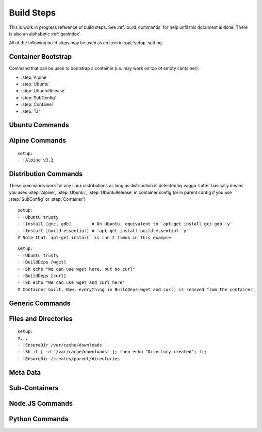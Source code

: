 .. highlight:: yaml

.. _build_steps:

===========
Build Steps
===========

This is work in progress reference of build steps. See :ref:`build_commands`
for help until this document is done. There is also an alphabetic
:ref:`genindex`

All of the following build steps may be used as an item in :opt:`setup`
setting.


Container Bootstrap
===================

Command that can be used to bootstrap a container (i.e. may work on top
of empty container):

* :step:`Alpine`
* :step:`Ubuntu`
* :step:`UbuntuRelease`
* :step:`SubConfig`
* :step:`Container`
* :step:`Tar`

Ubuntu Commands
===============

.. step:: Ubuntu

   Simple and straightforward way to install Ubuntu LTS release.

   Example::

       setup:
       - !Ubuntu trusty

   The value is single string having the codename of release ``trusty`` or
   ``precise`` known to work at the time of writing.

   The Ubuntu LTS images are updated on daily basis. But vagga downloads and
   caches the image. To update the image that was downloaded by vagga you need
   to clean the cache.

.. step:: UbuntuRelease

   This is more exensible but more cumbersome way to setup ubuntu (comparing
   to :step:`Ubuntu`). For example to install trusty you need::

   - !UbuntuRelease { version: 14.04 }

   But you can install non-lts version with this command::

   - !UbuntuRelease { version: 15.10 }

   All options:

   version
     The verison of ubuntu to install. This must be digital ``YY.MM`` form,
     not a code name. **Required**.

   arch
     The architecture to install. Defaults to ``amd64``.

   keep-chfn-command
     (default ``false``) This may be set to ``true`` to enable
     ``/usr/bin/chfn`` command in the container. This often doesn't work on
     different host systems (see `#52
     <https://github.com/tailhook/vagga/issues/52>`_ as an example). The
     command is very rarely useful, so the option here is for completeness
     only.


.. step:: AptTrust

   This command fetches keys with ``apt-key`` and adds them to trusted keychain
   for package signatures. The following trusts a key for ``fkrull/deadsnakes``
   repository::

       - !AptTrust keys: [5BB92C09DB82666C]

   By default this uses ``keyserver.ubuntu.com``, but you can specify
   alternative::

       - !AptTrust
         server: hkp://pgp.mit.edu
         keys: 1572C52609D

   This is used to get rid of the error similar to the following::

        WARNING: The following packages cannot be authenticated!
          libpython3.5-minimal python3.5-minimal libpython3.5-stdlib python3.5
        E: There are problems and -y was used without --force-yes

   Options:

   server
     (default ``keyserver.ubuntu.com``) Server to fetch keys from. May be
     a hostname or ``hkp://hostname:port`` form.

   keys
     (default ``[]``) List of keys to fetch and add to trusted keyring. Keys
     can include full fingerprint or **suffix** of the fingerprint. The most
     common is the 8 hex digits form.

.. step:: UbuntuRepo

   Adds arbitrary debian repo to ubuntu configuration. For example to add
   newer python::

       - !UbuntuRepo
         url: http://ppa.launchpad.net/fkrull/deadsnakes/ubuntu
         suite: trusty
         components: [main]
       - !Install [python3.5]

   See :step:`UbuntuPPA` for easier way for dealing specifically with PPAs.

   Options:

   url
     Url to the repository. **Required**.

   suite
     Suite of the repository. The common practice is that the suite is named just
     like the codename of the ubuntu release. For example ``trusty``. **Required**.

   components
     List of the components to fetch packages from. Common practice to have a
     ``main`` component. So usually this setting contains just single
     element ``components: [main]``. **Required**.

.. step:: UbuntuPPA

   A shortcut to :step:`UbuntuRepo` that adds named PPA. For example, the
   following::

       - !Ubuntu trusty
       - !AptTrust keys: [5BB92C09DB82666C]
       - !UbuntuPPA fkrull/deadsnakes
       - !Install [python3.5]

   Is equivalent to::

       - !Ubuntu trusty
       - !UbuntuRepo
         url: http://ppa.launchpad.net/fkrull/deadsnakes/ubuntu
         suite: trusty
         components: [main]
       - !Install [python3.5]

.. step:: UbuntuUniverse

   The singleton step. Just enables an "universe" repository::

   - !Ubuntu trusty
   - !UbuntuUniverse
   - !Install [checkinstall]


Alpine Commands
===============

.. step:: Alpine

::

   setup:
   - !Alpine v3.2


Distribution Commands
=====================

These commands work for any linux distributions as long as distribution is
detected by vagga. Latter basically means you used :step:`Alpine`,
:step:`Ubuntu`, :step:`UbuntuRelease` in container config (or in parent
config if you use :step:`SubConfig` or :step:`Container`)

.. step:: Install

::

    setup:
    - !Ubuntu trusty
    - !Install [gcc, gdb]        # On Ubuntu, equivalent to `apt-get install gcc gdb -y`
    - !Install [build-essential] # `apt-get install build-essential -y`
    # Note that `apt-get install` is run 2 times in this example


.. step:: BuildDeps

::

    setup:
    - !Ubuntu trusty
    - !BuildDeps [wget]
    - !Sh echo "We can use wget here, but no curl"
    - !BuildDeps [curl]
    - !Sh echo "We can use wget and curl here"
    # Container built. Now, everything in BuildDeps(wget and curl) is removed from the container.


Generic Commands
================

.. step:: Sh

    Runs arbitrary shell shell command, for example::

        - !Ubuntu trusty
        - !Sh "apt-get install -y package"

    If you have more than one-liner you may use YAMLy *literal* syntax for it::

        setup:
        - !Alpine v3.2
        - !Sh |
           if [ ! -z "$(which apk)" ] && [ ! -z "$(which lbu)" ]; then
             echo "Alpine"
           fi
        - !Sh echo "Finished building the Alpine container"

    .. warning:: To run ``!Sh`` you need ``/bin/sh`` in the container. See
       :step:`Cmd` for more generic command runner.

    .. note:: The ``!Sh`` command is run by ``/bin/sh -exc``. With the flags
       meaning ``-e`` -- exit if any command fails, ``-x`` -- print command
       before executing, ``-c`` -- execute command. You may undo ``-ex`` by
       inserting ``set +ex`` at the start of the script. But it's not
       recommended.

.. step:: Cmd

   Runs arbitrary command in the container. The argument provided must be
   a YAML list. For example::

       setup:
       - !Ubuntu trusty
       - !Cmd ["apt-get", "install", "-y", "python"]

    You may use YAMLy features to get complex things. To run complex python
    code you may use::

        setup:
        - !Cmd
          - python
          - -c
          - |
            import socket
            print("Builder host", socket.gethostname())

    Or to get behavior similar to :step:`Sh` command, but with different shell:

        setup:
        - !Cmd
          - /bin/bash
          - -exc
          - |
            echo this is a bash script

.. step:: Download

   Downloads file and puts it somewhere in the file system.

   Example::

       - !Download
         url: https://jdbc.postgresql.org/download/postgresql-9.4-1201.jdbc41.jar
         path: /opt/spark/lib/postgresql-9.4-1201.jdbc41.jar

   .. note:: This step does not require any download tool to be installed in
      the container. So may be used to put static binaries into container
      without a need to install the system.

   Options:

   url
     (required) URL to download file from
   path
     (required) Path where to put file. Should include the file name (vagga
     doesn't try to guess it for now). Path may be in ``/tmp`` to be used only
     during container build process.
   mode
     (default '0o644') Mode (permissions) of the file. May be used to make
     executable bit enabled for downloaded script

   .. warning:: The download is cached similarly to other commands. Currently
      there is no way to control the caching. But it's common practice to
      publish every new version of archive with different URL (i.e. include
      version number in the url itself)


.. step:: Tar

   Unpacks Tar archive into container's filesystem.

   Example::

       - !Tar
         url: http://something.example.com/some-project-1.0.tar.gz
         path: /
         subdir: some-project-1.0

   Downloaded file is stored in the cache and reused indefinitely. It's
   expected that the new version of archive will have a new url. But
   occasionally you may need to clean the cache to get the file fetched again.

   url
     **Required**. The url or a path of the archive to fetch. If the url
     startswith dot ``.`` it's treated as a file name relative to the project
     directory. Otherwise it's a url of the file to download.
   path
     (default ``/``). Target path where archive should be unpacked to. By
     default it's a root of the filesystem.
   subdir
     Subdirectory inside the archive to extract. May be ``.`` to extract the
     root of the archive.

   **This command may be used to populate the container from scratch**

.. step:: TarInstall

   Similar to :step:`Tar` but unpacks archive into a temporary directory and
   runs installation script.

   Example::

       setup:
       - !TarInstall
         url: http://static.rust-lang.org/dist/rust-1.4.0-x86_64-unknown-linux-gnu.tar.gz
         script: ./install.sh --prefix=/usr


   url
     **Required**. The url or a path of the archive to fetch. If the url
     startswith dot ``.`` it's treated as a file name relative to the project
     directory. Otherwise it's a url of the file to download.

   subdir
     Subdirectory which command is run in. May be ``.`` to run command inside
     the root of the archive.

     The common case is having a single directory in the archive,
     and that directory is used as a working directory for script by default.

   script
     The command to use for installation of the archive. Default is effectively
     a ``./configure --prefix=/usr && make && make install``.

     The script is run with ``/bin/sh -exc``, to have better error hadling
     and display. Also this means that dash/bash-compatible shell should be
     installed in the previous steps under path ``/bin/sh``.

.. step:: Git

   Check out a git repository into a container. This command doesn't require
   git to be installed in the container.

   Example::

        setup:
        - !Alpine v3.1
        - !Install [python]
        - !Git
          url: git://github.com/tailhook/injections
          path: /usr/lib/python3.5/site-packages/injections

   (the example above is actually a bad idea, many python packages will work
   just from source dir, but you may get improvements at least by precompiling
   ``*.pyc`` files, see :step:`GitInstall`)


   Options:

   url
      (required) The git URL to use for cloning the repository

   revision
      (optional) Revision to checkout from repository. Note if you don't
      specify a revision, the latest one will be checked out on the first
      build and then cached indefinitely

   branch
      (optional) A branch to check out. Usually only useful if revision is
      not specified

   path
      (required) A path where to store the repository.


.. step:: GitInstall

   Check out a git repository to a temporary directory and run script. This
   command doesn't require git to be installed in the container.

   Example::

        setup:
        - !Alpine v3.1
        - !Install [python, py-setuptools]
        - !GitInstall
          url: git://github.com/tailhook/injections
          script: python setup.py install

   Options:

   url
      (required) The git URL to use for cloning the repository

   revision
      (optional) Revision to checkout from repository. Note if you don't
      specify a revision, the latest one will be checked out on the first
      build and then cached indefinitely

   branch
      (optional) A branch to check out. Usually only useful if revision is
      not specified

   subdir
      (default root of the repository) A subdirectory of the repository to
      run script in

   script
      (required) A script to run inside the repository. It's expected that
      script does compile/install the software into the container. The script
      is run using `/bin/sh -exc`


Files and Directories
=====================

.. step:: Text

   Writes a number of text files into the container file system. Useful for
   wrinting short configuration files (use external files and file copy
   or symlinks for writing larger configs)

   Example::

       setup:
       - !Text
         /etc/locale.conf: |
            LANG=en_US.UTF-8
            LC_TIME=uk_UA.UTF-8

.. step:: Copy

   Copy file or directory into the container. Useful either to put build
   artifacts from temporary location into permanent one, or to copy files
   from the project directory into the container.

   Example::

        setup:
        - !Copy
          source: /work/config/nginx.conf
          path: /etc/nginx/nginx.conf

   For directories you might also specify regular expression to ignore::

        setup:
        - !Copy
          source: /work/mypkg
          path: /usr/lib/python3.4/site-packages/mypkg
          ignore-regex: "(~|.py[co])$"

   Symlinks are copied as-is. Path translation is done neither for relative nor
   for absolute symlinks. Hint: relative symlinks pointing inside the copied
   directory work well, as well as absolute symlinks that point to system
   locations.

   .. note:: The command fails if any file name has non-utf-8 decodable names.
      This is intentional. If you really need bad filenames use traditional
      ``cp`` or ``rsync`` commands.

   Options:

   source
     (required) Absolute to directory or file to copy. If path starts with
     ``/work`` files are checksummed to get the version of the container.

   path
     (required) Destination path

   ignore-regex
     (default ``(^|/)\.(git|hg|svn|vagga)($|/)|~$|\.bak$|\.orig$|^#.*#$``)
     Regular expression of paths to ignore. Default regexp ignores common
     revision control folders and editor backup files.

   owner-uid, owner-gid
     (preserved by default) Override uid and gid of files and directories when
     copying. It's expected that most useful case is ``owner-uid: 0`` and
     ``owner-gid: 0`` but we try to preserve the owner by default. Note that
     unmapped users (the ones that don't belong to user's subuid/subgid range),
     will be set to ``nobody`` (65535).

   .. warning:: If the source directory starts with `/work` all the files are
      read and checksummed on each run of the application in the container. So
      copying large directories for this case may influence container startup
      time even if rebuild is not needed.

   This command is useful for making deployment containers (i.e. to put
   application code to the container file system). For this case checksumming
   issue above doesn't apply. It's also useful to enable :opt:`auto-clean` for
   such containers.

.. step:: Remove

   Remove file or a directory from the container and keep it clean on the end
   of container build. Useful for removing cache directories.

   This is also inherited by subcontainers. So if you know that some installer
   leaves temporary (or other unneeded files) after a build you may add this
   entry instead of using shell `rm` command. The `/tmp` directory is cleaned
   by default. But you may also add man pages which are not used in container.

   Example::

       setup:
       - !Remove /var/cache/something

   For directories consider use :step:`EmptyDir` if you need to keep cleaned
   directory in the container.

.. step:: EnsureDir

::

    setup:
    #...
    - !EnsureDir /var/cache/downloads
    - !Sh if [ -d "/var/cache/downloads" ]; then echo "Directory created"; fi;
    - !EnsureDir /creates/parent/directories

.. step:: EmptyDir

   Cleans up a directory. It's similar to the `Remove` but keeps directory
   created.

.. step:: CacheDirs

   Adds build cache directories. Example::

        - !CacheDirs
          /tmp/pip-cache/http: pip-cache-http
          /tmp/npm-cache: npm-cache

   This maps ``/tmp/pip-cache/http`` into the cache directory of the vagga, by
   default it's ``~/.vagga/.cache/pip-cache-http``. This allows to reuse same
   download cache by multiple rebuilds of the container. And if shared cache
   is used also reuses the cache between multiple projects.

   Be picky on the cache names, if file conficts there may lead to unexpected
   build results.

   .. note:: Vagga uses a lot of cache dirs for built-in commands. For example
      the ones described above are used whenever you use ``Py*`` and ``Npm*``
      commands respectively. You don't need to do anything special to use
      cache.


Meta Data
=========

.. step:: Env

   Set environment variables for the build.

   Example::

       setup:
       - !Env HOME: /root

   .. note:: The variables are used only for following build steps, and are
      inherited on the :step:`Container` directive. But they are *not used when
      running* the container.

.. step:: Depends

   Rebuild the container when a file changes. For example:

   .. code-block:: yaml

      setup:
      # ...
      - !Depends requirements.txt
      - !Sh "pip install -r requirements.txt"

   The example is not the best one, you could use :step:`Py3Requirements` for
   the same task.

   Only the hash of the contents of a file is used in versioning the container
   not an owner or permissions.  Consider adding the :opt:`auto-clean` option
   if it's temporary container that depends on some generated file (sometimes
   useful for tests).


Sub-Containers
==============

.. step:: Container

   Build a container based on another container::

       container:
         base:
           setup:
           - !Ubuntu trusty
           - !Py3Install [django]
         test:
           setup:
           - !Container base
           - !Py3Install [nosetests]

   There two known use cases of functionality:

   1. Build test/deploy containers on top of base container (example above)
   2. Cache container build partially if you have to rebuild last commands
      of the container frequently

   In theory, the container should behave identically as if the commands would
   be copy-pasted to the `setup` fo dependent container, but sometimes things
   doesn't work. Known things:

   1. The packages in a :step:`BuildDeps` are removed
   2. :step:`Remove` and :step:`EmptyDir` will empty the directory
   3. :step:`Build` with `temporary-mount` is not mounted

   If you have any other bugs with container nesting report in the bugtracker.

   .. note:: :step:`Container` step doesn't influence ``environ`` and
      ``volumes`` as all other options of the container in any way. It only
      somewhat replicate ``setup`` sequence. We require whole environment
      be declared manually (you you can use YAMLy aliases)


.. step:: SubConfig

    This feature allows to generate (parts of) ``vagga.yaml`` for the
    container.  For example, here is how we use a docker2vagga_ script to
    transform ``Dockerfile`` into vagga config:

    .. code-block:: yaml

      docker-parser: ❶
        setup:
        - !Alpine v3.1
        - !Install [python]
        - !Depends Dockerfile ❷
        - !Depends docker2vagga.py ❷
        - !Sh 'python ./docker2vagga.py > /docker.yaml' ❸

      somecontainer:
        setup:
        - !SubConfig
          source: !Container docker-parser ❶
          path: docker.yaml ❹
          container: docker-smart ❺

    Few comments:

    * ❶ -- container used for build, it's rebuilt automatically as a dependency for
      "somecontainer"
    * ❷ -- normal dependency rules apply, so you must add external files that are
      used to generate the container and vagga file in it
    * ❸ -- put generated vagga file inside a container
    * ❹ -- the "path" is relative to the source if the latter is set
    * ❺ -- name of the container used *inside* a "docker.yaml"

    .. _docker2vagga: https://github.com/tailhook/vagga/blob/master/tests/subconfig/docker2vagga.py

    .. warning:: The functionality of ``!SubConfig`` is experimental and is a
       subject to change in future. In particular currently the ``/work`` mount
       point and current directory used to build container are those of initial
       ``vagga.yaml`` file. It may change in future.

    The ``!SubConfig`` command may be used to include some commands from another
    file without building container. Just omit ``generator`` command:

    .. code-block:: yaml

       subdir:
         setup:
         - !SubConfig
           path: subdir/vagga.yaml
           container: containername

    The YAML file used may be a partial container, i.e. it may contain just few
    commands, installing needed packages. The other things (including the name of
    the base distribution) can be set by original container:

    .. code-block:: yaml

        # vagga.yaml
        containers:
          ubuntu:
            setup:
            - !Ubuntu trusty
            - !SubConfig
              path: packages.yaml
              container: packages
          alpine:
            setup:
            - !Alpine v3.1
            - !SubConfig
              path: packages.yaml
              container: packages

        # packages.yaml
        containers:
          packages:
            setup:
            - !Install [redis, bash, make]


.. step:: Build

   This command is used to build some parts of the container in another one.
   For example::

        containers:
          webpack: ❶
            setup:
            - !NpmInstall [webpack]
            - !NpmDependencies
          jsstatic:
            setup:
            - !Container webpack ❶
            - !Copy ❷
                source: /work/frontend
                path: /tmp/js
            - !Sh |
                cd /tmp/js
                webpack --output-path /var/javascripts
            auto-clean: true ❸
          nginx:
            setup:
            - !Alpine v3.3
            - !Install [nginx]
            - !Build
              container: jsstatic
              source: /var/javascripts
              path: /srv/www

   Note the following things:

   * ❶ -- We use separate container for npm *dependencies* so we don't have
     to rebuild it on each change of the sources
   * ❷ -- We copy javascript sources into our temporary container.
     The important part of copying operation is that all the sources are hashed
     and versioned when copying. So container will be rebuild on source
     changes. Since we don't need sources in the container we just put them in
     temporary folder.
   * ❸ -- The temporary container is cleaned automatically (there is low chance
     that it will ever be reused)

   Technically it works similar to ``!Container`` except it doesn't apply
   configuration from the source container and allows to fetch only parts of
   the resulting container.

   Another motivating example is building a package::

        containers:
          pkg:
            setup:
            - !Ubuntu trusty
            - !Install [build-essential]
            - !EnsureDir /packages
            - !Sh |
                checkinstall --pkgname=myapp --pakdir=/packages make
            auto-clean: true
          nginx:
            setup:
            - !Ubuntu trusty
            - !Build
              container: pkg
              source: /packages
              temporary-mount: /tmp/packages
            - !Sh dpkg -i /tmp/packages/mypkg_0.1.deb

   Normal versioning of the containers apply. This leads to the following
   consequences:

   * Putting multiple :step:`Build` steps with the same ``container`` will
     build container only once (this way you may extract multiple folders from
     the single container).
   * Despite the name ``Build`` dependencies are not rebuilt.
   * The :step:`Build` command itself depends only on the container but on on
     the individual files. You need to ensure that the source container is
     versioned well (sometimes you need :step:`Copy` or :step:`Depends` for
     the task)

   Options:

   container
        (required) Name of the container to build and to extract data from

   source
        (default ``/``) Source directory (absolute path inside the source
        container) to copy files from

   path
        Target directory (absolue path inside the resulting container) to copy
        (either ``path`` or ``temporary-mount`` required)

   temporary-mount
        A directory to mount ``source`` into. This is useful if you don't want
        to copy files, but rather want to use files from there. The directory
        is created automatically if not exists, but not parent directories.
        It's probably good idea to use a subdirectory of the temporary dir,
        like ``/tmp/package``. The mount is **read-only** and persists until
        the end of the container build and is not propagated through
        :step:`Container` step.


Node.JS Commands
================

.. step:: NpmInstall

   Example::

        setup:
        - !NpmInstall [babel-loader@6.0, webpack]

   Install a list of node.js packages. If no linux distributions were used yet
   ``!NpmInstall`` installs the latest ``Alpine`` distribution. Node is
   installed automatically and analog of the ``node-dev`` package is also added
   as a build dependency.

   .. note:: Packages installed this way (as well as those installed by
       ``!NpmDependencies`` are located under ``/usr/lib/node_modules``. In
       order for node.js to find them, one should set the environment variable
       ``NODE_PATH``, making the example become

       Example::

            setup:
            - !NpmInstall [babel-loader@6.0, webpack]
            environ:
              NODE_PATH: /usr/lib/node_modules

.. step:: NpmDependencies

   Works similarly to :step:`NpmInstall` but installs packages from
   ``package.json``. For example::

        - !NpmDependencies

   This installs dependencies and ``devDependencies`` from ``package.json``
   into a container (with ``--global`` flag).

   You may also customize ``package.json`` and install other kinds of
   dependencies::

        - !NpmDependencies
          file: frontend/package.json
          peer: true
          optional: true
          dev: false


   .. note:: Since npm supports a whole lot of different versioning schemes and
      package sources, some features may not work or may not version properly.
      You may send a pull request for some unsupported scheme. But we are going
      to support only the popular ones. Generally, it's safe to assume that we
      support a npmjs.org packages and git repositories with full url.

   .. note:: We don't use ``npm install .`` to execute this command but
      rather use a command-line to specify every package there. It works better
      because ``npm install --global .`` tries to install this specific package
      to the system, which is usually not what you want.


   Options:

   file
       (default ``package.json``) A file to get dependencies from


   package
       (default ``true``) Whether to install package dependencies (i.e. the
       ones specified in ``dependencies`` key)

   dev
       (default ``true``) Whether to install ``devDependencies`` (we assume
       that vagga is mostly used for develoment environments so dev
       dependencies should be on by default)

   peer
       (default ``false``) Whether to install ``peerDependencies``

   bundled
       (default ``true``) Whether to install ``bundledDependencies`` (and
       ``bundleDependencies`` too)

   optional
       (default ``false``) Whether to install ``optionalDependencies``. *By
       default npm tries to install them, but don't fail if it can't install.
       Vagga tries its best to guarantee that environment is the same, so
       dependencies should either install everywhere or not at all.
       Additionally because we don't use "npm install package.json" as
       described earlier we can't reproduce npm's behavior exactly. But
       optional dependencies of dependencies will probably try to install.*

   .. warning:: This is a new command. We can change default flags used, if
      that will be more intuitive for most users.

.. step:: NpmConfig

   The directive configures various settings of npm commands above.
   For example, you may want to turn off automatic nodejs installation so
   you can use custom oversion of it::

       - !NpmConfig
           install_node: false
           npm_exe: /usr/local/bin/npm
       - !NpmInstall [webpack]

   .. note:: Every time :step:`NpmConfig` is specified, options are
      **replaced** rather than *augmented*. In other words, if you start a
      block of npm commands with :step:`NpmConfig`, all subsequent
      commands will be executed with the same options, no matter which
      :step:`NpmConfig` settings were before.

   All options:

   npm-exe
        (default is ``npm``) The npm command to use for
        installation of packages.

   install-node
        (default ``true``) Whether to install nodejs and npm automatically.
        Setting the option to ``false`` is useful for setting up custom
        version of the node.js.


Python Commands
===============

.. step:: PipConfig

   The directive configures various settings of pythonic commands below. The
   mostly used option is ``dependencies``::

       - !PipConfig
           dependencies: true
       - !Py3Install [flask]

   Most options directly correspond to the pip command line options so refer to
   `pip help`_ for more info.

   .. note:: Every time :step:`PipConfig` is specified, options are **replaced**
      rather than *augmented*. In other words, if you start a block of pythonic
      commands with :step:`PipConfig`, all subsequent commands will be executed
      with the same options, no matter which :step:`PipConfig` settings were before.

   All options:

   dependencies
       (default ``false``) allow to install dependencies. If the option is
       ``false`` (by default) pip is run with ``pip --no-deps``

   index-urls
       (default ``[]``) List of indexes to search for packages. This
       corresponds to ``--index-url`` (for the first element) and
       ``--extra-index-url`` (for all subsequent elements) options on the
       pip command-line.

       When the list is empty (default) the ``pypi.python.org`` is used.

   find-links
       (default ``[]``) List of URLs to HTML files that need to be parsed
       for links that indicate the packages to be downloaded.

   trusted-hosts
       (default ``[]``) List of hosts that are trusted to download packages
       from.

   cache-wheels
       (default ``true``) Cache wheels between different rebuilds of the
       container. The downloads are always cached. Only binary wheels are
       toggled with the option. It's useful to turn this off if you build
       many containers with different dependencies.

       Starting with vagga v0.4.1 cache is namespaced by linux distribution and
       version. It was single shared cache in vagga <= v0.4.0

   install-python
       (default ``true``) Install python automatically. This will install
       either python2 or python3 with a default version of your selected linux
       distribution. You may set this parameter to ``false`` and install python
       yourself. This flag doesn't disable automatic installation of pip itself
       and version control packages. Note that by default ``python-dev`` style
       packages are as build dependencies installed too.

   python-exe
       (default is either ``python2`` or ``python3`` depending on which command
       is called, e.g. ``Py2Install`` or ``Py3Install``) This allows to change
       executable of python. It may be either just name of the specific python
       interpreter (``python3.5``) or full path. Note, when this is set, the
       command will be called both for ``Py2*`` commands and ``Py3*`` commands.

   .. _pip help: https://pip.readthedocs.org/en/stable/reference/pip_install/


.. step:: Py2Install

   Installs python package for Python 2.7 using pip. Example:

   .. code-block:: yaml

        setup:
        - !Ubuntu trusty
        - !Py2Install [sphinx]

   We always fetch latest pip for installing dependencies. The ``python-dev``
   headers are installed for the time of the build too. Both ``python-dev``
   and ``pip`` are removed when installation is finished.

   The following ``pip`` package specification formats are supported:

   * The ``package_name==version`` to install specific version
     **(recommended)**
   * Bare ``package_name`` (should be used only for one-off environments)
   * The ``git+`` and ``hg+`` links (the git and mercurial are installed as
     build dependency automatically), since vagga 0.4 ``git+https`` and
     ``hg+https`` are supported too (required installing ``ca-ceritificates``
     manually before)

   All other forms may work but not supported. Specifying command-line
   arguments instead of package names is not supported.

   See :step:`Py2Requirements` for the form that is both more convenient and
   supports non-vagga installations better.

   .. note:: If you configure ``python-exe`` in :step:`PipConfig` there is no
      difference between :step:`Py2Install` and :step:`Py3Install`.

.. _pip: http://pip.pypa.io

.. step:: Py2Requirements

   This command is similar to :step:`Py2Install` but gets package names from
   the file. Example:

   .. code-block:: yaml

        setup:
        - !Ubuntu trusty
        - !Py2Requirements "requirements.txt"

   See :step:`Py2Install` for more details on package installation and
   :step:`PipConfig` for more configuration.

.. step:: Py3Install

   Same as :step:`Py2Install` but installs for Python 3.x by default.

   .. code-block:: yaml

        setup:
        - !Alpine v3.3
        - !Py3Install [sphinx]

   See :step:`Py2Install` for more details on package installation and
   :step:`PipConfig` for more configuration.

.. step:: Py3Requirements

   This command is similar to :step:`Py3Install` but gets package names from
   the file. Example:

   .. code-block:: yaml

        setup:
        - !Alpine v3.3
        - !Py3Requirements "requirements.txt"

   See :step:`Py2Install` for more details on package installation and
   :step:`PipConfig` for more configuration.

.. not yet implemented

    .. step:: PyFreeze

       Install python dependencies and freeze them.

       .. admonition:: Experimental

          This command is a subject of change at any time, while we are trying to
          figure out how this thing should work.

       Example::

            setup:
            - !Ubuntu trusty
            - !PyFreeze
              freeze-file: "requirements.txt"
              packages: [flask]

       If the file "requirements.txt" exists. It will install the packages listed
       in the file, otherwise it will build temporary container. Run ``pip freeze``
       in the container and store the data in ``requirements.txt``. Then it will
       build the real container.

       The file ``requirements.txt`` is expected to be checked out into version
       control, so everybody gets same dependencies.

       If ``packages`` is changed after ``requirements.txt`` is generated, vagga
       should be able to detect this and regenerate requirements.txt

       Parameters:

       freeze-file
         (default ``requirements.txt``) The file where dependencies will be stored

       requirements
         (optional) The file where original list of dependencies is. This option
         is an alternative to ``packages``

       packages
         (optional) List of python packages to install. Packages may optionally
         contain versions.


       See `the article`__ for motivation for this command

       __ https://medium.com/p/vagga-the-higher-level-package-manager-e49e85fed42a


